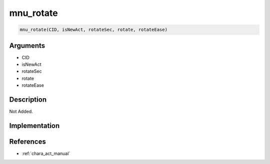 mnu_rotate
========================

.. code-block:: text

	mnu_rotate(CID, isNewAct, rotateSec, rotate, rotateEase)


Arguments
------------

* CID
* isNewAct
* rotateSec
* rotate
* rotateEase

Description
-------------

Not Added.

Implementation
-------------


References
-------------
* :ref:`chara_act_manual`
